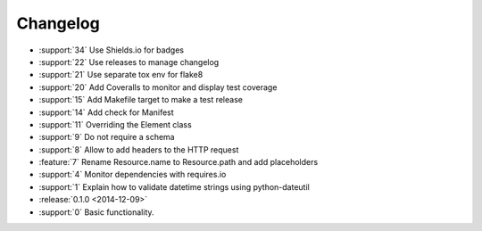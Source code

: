 *********
Changelog
*********

* :support:`34` Use Shields.io for badges
* :support:`22` Use releases to manage changelog
* :support:`21` Use separate tox env for flake8
* :support:`20` Add Coveralls to monitor and display test coverage
* :support:`15` Add Makefile target to make a test release
* :support:`14` Add check for Manifest
* :support:`11` Overriding the Element class
* :support:`9` Do not require a schema
* :support:`8` Allow to add headers to the HTTP request
* :feature:`7` Rename Resource.name to Resource.path and add placeholders
* :support:`4` Monitor dependencies with requires.io
* :support:`1` Explain how to validate datetime strings using python-dateutil
* :release:`0.1.0 <2014-12-09>`
* :support:`0` Basic functionality.
